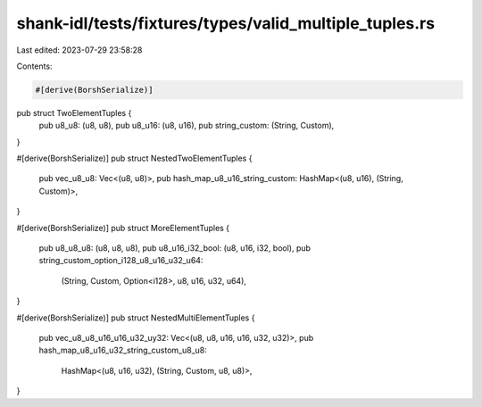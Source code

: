 shank-idl/tests/fixtures/types/valid_multiple_tuples.rs
=======================================================

Last edited: 2023-07-29 23:58:28

Contents:

.. code-block:: rs

    #[derive(BorshSerialize)]
pub struct TwoElementTuples {
    pub u8_u8: (u8, u8),
    pub u8_u16: (u8, u16),
    pub string_custom: (String, Custom),
}

#[derive(BorshSerialize)]
pub struct NestedTwoElementTuples {
    pub vec_u8_u8: Vec<(u8, u8)>,
    pub hash_map_u8_u16_string_custom: HashMap<(u8, u16), (String, Custom)>,
}

#[derive(BorshSerialize)]
pub struct MoreElementTuples {
    pub u8_u8_u8: (u8, u8, u8),
    pub u8_u16_i32_bool: (u8, u16, i32, bool),
    pub string_custom_option_i128_u8_u16_u32_u64:
        (String, Custom, Option<i128>, u8, u16, u32, u64),
}

#[derive(BorshSerialize)]
pub struct NestedMultiElementTuples {
    pub vec_u8_u8_u16_u16_u32_uy32: Vec<(u8, u8, u16, u16, u32, u32)>,
    pub hash_map_u8_u16_u32_string_custom_u8_u8:
        HashMap<(u8, u16, u32), (String, Custom, u8, u8)>,
}


